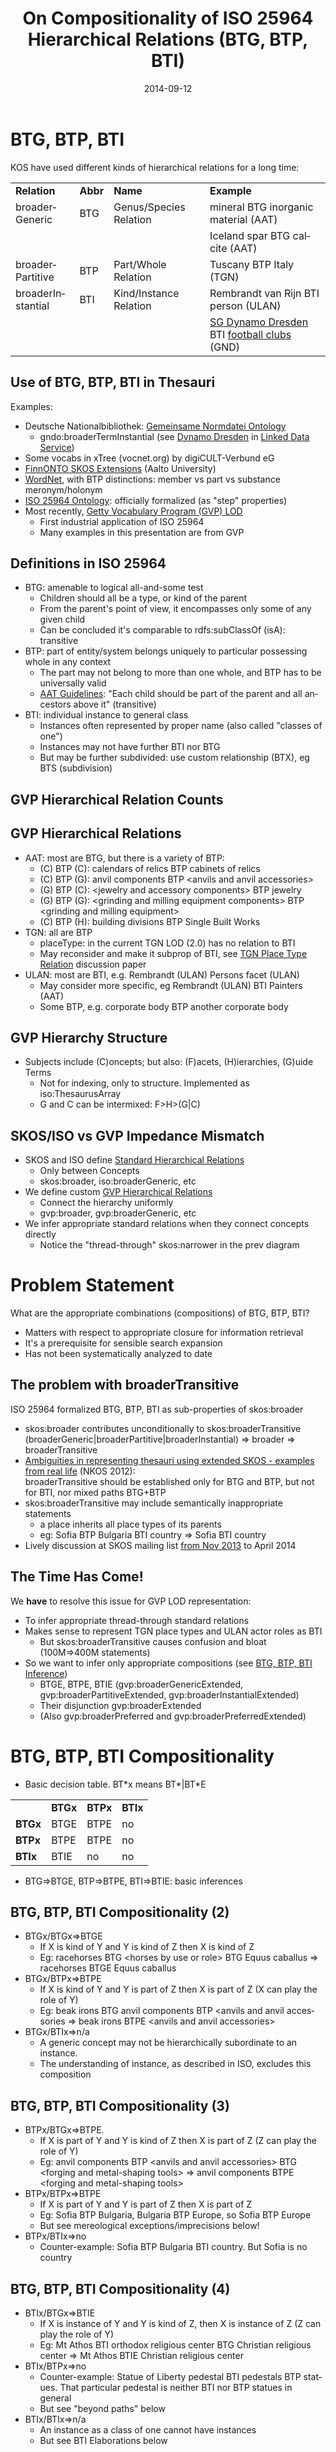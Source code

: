 #+TITLE:     On Compositionality of ISO 25964 Hierarchical Relations (BTG, BTP, BTI)
#+AUTHOR:    
#+DATE:      2014-09-12
#+LANGUAGE:  en
#+STARTUP:   noinlineimages content
#+OPTIONS:   num:nil toc:1
#+EXCLUDE_TAGS: noexport
#+NO_OPTIONS: H:1 \n:nil @:t ::t |:t ^:{} -:t f:t *:t <:t TeX:t LaTeX:t skip:nil d:nil todo:t pri:nil tags:not-in-toc
#+REVEAL_HLEVEL: 1
#+REVEAL_EXTRA_JS: {src: 'js/reveal-help.js', async: true, condition: function() {return !!document.body.classList}}, {src: 'js/reveal-tagcloud.js', async: true, condition: function() {return !!document.body.classList}}
#+REVEAL_TITLE_SLIDE_TEMPLATE: <h3>%t</h2>
#+REVEAL_TITLE_SLIDE_TEMPLATE: <p class='center'>Vladimir Alexiev, Ontotext Corp<br/> Jutta Lindenthal, Consultant to digiCULT-Verbund eG<br/> Antoine Isaac, Europeana and VU Amsterdam</p><br/>
#+REVEAL_TITLE_SLIDE_TEMPLATE: <p class='center'><a href="https://at-web1.comp.glam.ac.uk/pages/research/hypermedia/nkos/nkos2014/programme.html">Networked Knowledge Organization Systems (NKOS 2014) Workshop</a></p>
#+REVEAL_TITLE_SLIDE_TEMPLATE: <p class='center'>DL2014 Conference, London, 12 Sep 2014</p><br/>
#+REVEAL_TITLE_SLIDE_TEMPLATE: <p class='center'>
#+REVEAL_TITLE_SLIDE_TEMPLATE: <a href='http://VladimirAlexiev.github.io/pres/20140912-NKOS-compositionality/index.html' target='_blank'>2D interactive version</a>,
#+REVEAL_TITLE_SLIDE_TEMPLATE: <a href='http://VladimirAlexiev.github.io/pres/20140912-NKOS-compositionality/BTG%2CBTP%2CBTI-compositionality.pdf'>pdf</a>,
#+REVEAL_TITLE_SLIDE_TEMPLATE: <a href='http://www.slideshare.net/valexiev1/btgbtpbti-compositionality' target='_blank'>slideshare</a>.</p>
#+REVEAL_TITLE_SLIDE_TEMPLATE: <p class='center'>Press <a href='javascript:Reveal.toggleOverview()'>O for overview</a>,
#+REVEAL_TITLE_SLIDE_TEMPLATE: <a href='reveal-help.html' target='_blank'>H for help</a>.</p>
#+REVEAL_TITLE_SLIDE_TEMPLATE: <p class='center'>Proudly made in plain text with 
#+REVEAL_TITLE_SLIDE_TEMPLATE: <a href='https://github.com/hakimel/reveal.js/'>reveal.js</a>, 
#+REVEAL_TITLE_SLIDE_TEMPLATE: <a href='https://github.com/yjwen/org-reveal'>org-reveal</a>, 
#+REVEAL_TITLE_SLIDE_TEMPLATE: <a href='http://orgmode.org'>org-mode</a> and 
#+REVEAL_TITLE_SLIDE_TEMPLATE: <a href='http://www.gnu.org/s/emacs/'>emacs</a>.</p>

* BTG, BTP, BTI
KOS have used different kinds of hierarchical relations for a long time:
| *Relation*        | *Abbr* | *Name*                 | *Example*                                  |
| broaderGeneric    | BTG    | Genus/Species Relation | mineral BTG inorganic material  (AAT)      |
|                   |        |                        | Iceland spar BTG calcite (AAT)             |
| broaderPartitive  | BTP    | Part/Whole Relation    | Tuscany BTP Italy (TGN)                    |
| broaderInstantial | BTI    | Kind/Instance Relation | Rembrandt van Rijn BTI person (ULAN)       |
|                   |        |                        | [[http://d-nb.info/gnd/5055902-3][SG Dynamo Dresden]] BTI [[http://d-nb.info/gnd/4155742-6][football clubs]] (GND) |
** Use of BTG, BTP, BTI in Thesauri
Examples:
- Deutsche Nationalbibliothek: [[http://d-nb.info/standards/elementset/gnd][Gemeinsame Normdatei Ontology]] 
  - gndo:broaderTermInstantial (see [[http://d-nb.info/050559028/about/rdf][Dynamo Dresden]] in [[http://www.dnb.de/EN/lds][Linked Data Service]]) 
- Some vocabs in xTree (vocnet.org) by digiCULT-Verbund eG
- [[http://www.ldf.fi/schema/skosext/][FinnONTO SKOS Extensions]] (Aalto University)
- [[https://wordnet.princeton.edu/wordnet/man/wn.1WN.html][WordNet]], with BTP distinctions: member vs part vs substance meronym/holonym
- [[http://purl.org/iso25964/skos-thes][ISO 25964 Ontology]]: officially formalized (as "step" properties)
- Most recently, [[http://vocab.getty.edu][Getty Vocabulary Program (GVP) LOD]]
  - First industrial application of ISO 25964
  - Many examples in this presentation are from GVP
** Definitions in ISO 25964
- BTG: amenable to logical all-and-some test
  - Children should all be a type, or kind of the parent
  - From the parent's point of view, it encompasses only some of any given child
  - Can be concluded it's comparable to rdfs:subClassOf (isA): transitive
- BTP: part of entity/system belongs uniquely to particular possessing whole in any context
  - The part may not belong to more than one whole, and BTP has to be universally valid
  - [[http://www.getty.edu/research/tools/vocabularies/guidelines/aat_3_1_hierarchical_rels.html][AAT Guidelines]]: "Each child should be part of the parent and all ancestors above it" (transitive)
- BTI: individual instance to general class
  - Instances often represented by proper name (also called "classes of one")
  - Instances may not have further BTI nor BTG
  - But may be further subdivided: use custom relationship (BTX), eg BTS (subdivision)
** GVP Hierarchical Relation Counts
#+ATTR_HTML: :style width:600px
[[./img/hier-rel-per-type.png]]
** GVP Hierarchical Relations 
- AAT: most are BTG, but there is a variety of BTP:
  - (C) BTP (C): calendars of relics BTP cabinets of relics
  - (C) BTP (G): anvil components BTP <anvils and anvil accessories>
  - (G) BTP (C): <jewelry and accessory components> BTP jewelry
  - (G) BTP (G): <grinding and milling equipment components> BTP <grinding and milling equipment>
  - (C) BTP (H): building divisions BTP Single Built Works
- TGN: all are BTP
  - placeType: in the current TGN LOD (2.0) has no relation to BTI
  - May reconsider and make it subprop of BTI, see [[http://lists.w3.org/Archives/Public/public-esw-thes/2014Mar/att-0001/TGN-place-type.docx][TGN Place Type Relation]] discussion paper
- ULAN: most are BTI, e.g. Rembrandt (ULAN) Persons facet (ULAN)
  - May consider more specific, eg Rembrandt (ULAN) BTI Painters (AAT)
  - Some BTP, e.g. corporate body BTP another corporate body
** GVP Hierarchy Structure
- Subjects include (C)oncepts; but also: (F)acets, (H)ierarchies, (G)uide Terms
  - Not for indexing, only to structure. Implemented as iso:ThesaurusArray
  - G and C can be intermixed: F>H>(G|C)
#+ATTR_HTML: :style width:1100px
[[./img/007-subject-hierarchy.png]]
** SKOS/ISO vs GVP Impedance Mismatch
- SKOS and ISO define [[http://vocab.getty.edu/doc/#Standard_Hierarchical_Relations][Standard Hierarchical Relations]]
  - Only between Concepts
  - skos:broader, iso:broaderGeneric, etc 
- We define custom [[http://vocab.getty.edu/doc/#GVP_Hierarchical_Relations][GVP Hierarchical Relations]]
  - Connect the hierarchy uniformly
  - gvp:broader, gvp:broaderGeneric, etc
- We infer appropriate standard relations when they connect concepts directly
  - Notice the "thread-through" skos:narrower in the prev diagram
* Problem Statement
What are the appropriate combinations (compositions) of BTG, BTP, BTI?
- Matters with respect to appropriate closure for information retrieval
- It's a prerequisite for sensible search expansion 
- Has not been systematically analyzed to date
** The problem with broaderTransitive
ISO 25964 formalized BTG, BTP, BTI as sub-properties of skos:broader
- skos:broader contributes unconditionally to skos:broaderTransitive\\
  (broaderGeneric|broaderPartitive|broaderInstantial) => broader => broaderTransitive
- [[https://at-web1.comp.glam.ac.uk/pages/research/hypermedia/nkos/nkos2012/presentations/TPDL2012_NKOS_Ambiguities.pptx][Ambiguities in representing thesauri using extended SKOS - examples from real life]] (NKOS 2012):\\
  broaderTransitive should be established only for BTG and BTP, but not for BTI, nor mixed paths BTG+BTP
- skos:broaderTransitive may include semantically inappropriate statements
  - a place inherits all place types of its parents
  - eg: Sofia BTP Bulgaria BTI country => Sofia BTI country
- Lively discussion at SKOS mailing list [[http://lists.w3.org/Archives/Public/public-esw-thes/2013Nov/%20][from Nov 2013]] to April 2014
** The Time Has Come!
We *have* to resolve this issue for GVP LOD representation:
- To infer appropriate thread-through standard relations
- Makes sense to represent TGN place types and ULAN actor roles as BTI
  - But skos:broaderTransitive causes confusion and bloat (100M=>400M statements)
- So we want to infer only appropriate compositions (see [[http://vocab.getty.edu/doc/#BTG_BTP_BTI_Inference][BTG, BTP, BTI Inference]])
  - BTGE, BTPE, BTIE (gvp:broaderGenericExtended, gvp:broaderPartitiveExtended, gvp:broaderInstantialExtended)
  - Their disjunction gvp:broaderExtended
  - (Also gvp:broaderPreferred and gvp:broaderPreferredExtended)
* BTG, BTP, BTI Compositionality
- Basic decision table. BT*x means BT*|BT*E
|        | *BTGx* | *BTPx* | *BTIx* |
| *BTGx* | BTGE   | BTPE   | no     |
| *BTPx* | BTPE   | BTPE   | no     |
| *BTIx* | BTIE   | no     | no     | 
- BTG=>BTGE, BTP=>BTPE, BTI=>BTIE: basic inferences
** BTG, BTP, BTI Compositionality (2)
- BTGx/BTGx=>BTGE
  - If X is kind of Y and Y is kind of Z then X is kind of Z
  - Eg: racehorses BTG <horses by use or role> BTG Equus caballus => racehorses BTGE Equus caballus
- BTGx/BTPx=>BTPE
  - If X is kind of Y and Y is part of Z then X is part of Z (X can play the role of Y)
  - Eg: beak irons BTG anvil components BTP <anvils and anvil accessories => beak irons BTPE <anvils and anvil accessories>
- BTGx/BTIx=>n/a
  - A generic concept may not be hierarchically subordinate to an instance.
  - The understanding of instance, as described in ISO, excludes this composition
** BTG, BTP, BTI Compositionality (3)
- BTPx/BTGx=>BTPE.
  - If X is part of Y and Y is kind of Z then X is part of Z (Z can play the role of Y)
  - Eg: anvil components BTP <anvils and anvil accessories> BTG <forging and metal-shaping tools> => anvil components BTPE <forging and metal-shaping tools>
- BTPx/BTPx=>BTPE
  - If X is part of Y and Y is part of Z then X is part of Z
  - Eg: Sofia BTP Bulgaria, Bulgaria BTP Europe, so Sofia BTP Europe
  - But see mereological exceptions/imprecisions below!
- BTPx/BTIx=>no
  - Counter-example: Sofia BTP Bulgaria BTI country. But Sofia is no country
** BTG, BTP, BTI Compositionality (4)
- BTIx/BTGx=>BTIE
  - If X is instance of Y and Y is kind of Z, then X is instance of Z (Z can play the role of Y)
  - Eg: Mt Athos BTI orthodox religious center BTG Christian religious center => Mt Athos BTIE Christian religious center
- BTIx/BTPx=>no
  - Counter-example: Statue of Liberty pedestal BTI pedestals BTP statues. That particular pedestal is neither BTI nor BTP statues in general
  - But see "beyond paths" below
- BTIx/BTIx=>n/a
  - An instance as a class of one cannot have instances
  - But see BTI Elaborations below
* Usage: Inferring ISO relations
#+ATTR_HTML: :style width:800px
[[./img/anvils-components.png]]
** Inferring ISO relations
#+begin_src plantuml :file ./img/Secretariat-inference.png :cache yes
hide empty attributes
hide empty methods

"Equus caballus (species)"   <<(C,yellow)>>
"<horse by use>"             <<(G,gray)>>
"race horse"                 <<(C,yellow)>>
"Secretariat"                <<(C,yellow)>>
"Equus caballus (species)"   <-- "<horse by use>" : gvp:broaderGenericExtended
"<horse by use>"             <-- "race horse"     : gvp:broaderGeneric                   
"race horse"                 <-- "Secretariat"    : gvp:broaderInstantial
"Equus caballus (species)"   <.. "Secretariat"    : gvp:broaderInstantialExtended
"race horse"                 <.. "Secretariat"    : iso:broaderInstantial
"Equus caballus (species)"   <.. "race horse"     : iso:broaderGeneric
#+end_src

#+results[67b4e45d49df9c93896b23d0d7bf1bc8f05f095e]:
[[file:./img/Secretariat-inference.png]]

** Inference Dependencies
[[./img/hierarchicalRelations-simplified.png]]
(A bit simplified, see [[http://vocab.getty.edu/doc/#Hierarchical_Relations_Inference][GVP Hierarchical Relations Inference]])
** Usage 2: Query Expansion in Information Retrieval
The main purpose of a proper broader relation is to enable query expansion in information retrieval, eg:
- Sofia BTP Bulgaria BTP Europe => Sofia BTPE Europe
  - Enables a search for places in Europe to also find Sofia
- Mt Athos BTI orthodox religious centers BTG Christian religious centers BTG religious centers => Mt Athos BTIE religious centers
  - Enables a search for religious centers to also find Mt Athos
** Usage 3: Beyond Chain Inferences
If X *necessary* BTP Y and Z BTI X and T BTI Y then Z BTP T
#+begin_src plantuml :file ./img/statue-pedestal.png :cache yes
hide circles
hide empty attributes
hide empty methods

class StatueOfLibertyPedestal
StatueOfLibertyPedestal .>    StatueOfLiberty : BTP
Pedestal                ->    Statue : BTP
StatueOfLibertyPedestal -up-> Pedestal : BTI
StatueOfLiberty         -up-> Statue : BTI
#+end_src

#+results[7a67a92cac5ca8a780fb22557b749f3776ee7aa6]:
#+ATTR_HTML: :style width:600px
[[file:./img/statue-pedestal.png]]
** Usage 3: Beyond Chain Inferences
If X *necessary* BTP Y and Z BTG Y then X BTP Z
#+ATTR_HTML: :style width:600px
[[./img/keyboard-instrument.png]]
** Usage 4: Quality Checking
#+ATTR_HTML: :style width:1000px
[[./img/swell-boxes.png]]
- "swell boxes" BTG "organ components" BTP "organs (aerophones)" => BTPE
- "swell boxes" BTG "organs (aerophones)" is asserted in error
- Can catch it if we declare BTGE & BTPE as owl:disjointProperty
- But is this true in all cases?
* BTP Imprecisions
- Mixing partial vs full inclusion; and physical vs administrative:\\
  Netherlands Antilles BTP Netherlands BTP Europe ??
#+ATTR_HTML: :style width:900px
[[./img/NetherlandsAntilles.png]]
- was until 1954: is in TGN with historic date qualification
- sample query: [[http://vocab.getty.edu/doc/#Places_Outside_Bounding_Box_Overseas_Possessions][Places Outside Bounding Box (Overseas Possessions)]]
** BTP Imprecisions (2)
- Mixing Partial vs full inclusion:\\
  Istanbul BTP Turkey BTP Asia
#+ATTR_HTML: :style width:500px
[[./img/Turkey.png]]
How about Istanbul BTP Europe? It does straddle the Bosphorus strait:
#+ATTR_HTML: :style width:200px
[[./img/Istanbul_and_Bosporus.jpg]]
** BTP Imprecisions (3)
- Mixing member vs substance meronym:\\
  chicken feet BTP chicken BTP chicken soup ??
- Mixing intrinsic vs extrinsic BTP; and categories (person vs group):\\
  Mick Jagger's BTP Mick Jagger BTP The Rolling Stones ??
Mereology is a complex topic spanning: philosophy, mathematical logic, theoretical computer science, physics, Sheaf, Topos, or Category Theory, object-oriented programming.
- [[http://en.wikipedia.org/wiki/Mereology][Wikipedia article]]
- [[http://www.inf.unibz.it/krdb/pub/TR/KRDB06-3.pdf][Introduction to part-whole relations: mereology, conceptual modelling and mathematical aspects]] (Maria Keet, 2006)
* BTI Elaborations
- [[http://en.wikipedia.org/wiki/Metaclass][Metaclasses]] in OOP and [[http://www.w3.org/2007/OWL/wiki/Punning][Punning]] in OWL allow classes of classes, and use them profitably
- ISO: instance may have parts/subdivisions, recommends custom relation BTX (eg BTS=subdivsion)).\\
  Eg "BMW E87" BTS "BMW 1 Series" BTI "Automobiles"
- Biological classification: concepts belong to different levels (taxonomic ranks).\\
  Eg Secretariat (ULAN <named animal>) BTI racehorses BTG Equus caballus BTI species
** BTI in Taxonomic Relations
[[./img/Secretariat.png]]
** Do Individuals Belong in a Thesaurus?
- TGN gave up placeType<BTI for now, because of non-sensical broaderTransitive
- If you exclude BTI then broaderExtended coincides with broaderTransitive: ~BTG* | (BTG|BTP)* = (BTG|BTP)*~
- Some CRM SIG members: "Individuals don't belong to a thesaurus. Mixing individuals and generics is logically inconsistent"
- Eg in Getty LOD: [[http://vocab.getty.edu/tgn/7011781][tgn:7009977]] London is gvp:adminplaceconcept, gvp:subject, skos:concept
  - Separate node [[http://vocab.getty.edu/tgn/7011781-place][tgn:7009977-place]] is schema:Place, wgs:SpatialThing
  - Such [[http://vocab.getty.edu/doc/#Concept_vs_Place_Duality][Concept vs Place Duality]] is respected by VIAF, UK BL, FR BnF, SE KB; but not US LoC, DE DNB
** Do Individuals Belong in a Thesaurus? (2)
We think yes: main role of a thesaurus is a list of fixed values (concepts, people, etc)
- Eg GND mixes 10M things: materials, subjects, football clubs, deities, ghosts
- Eg British Museum LOD: [[http://collection.britishmuseum.org/id/place/x17731][London England]] is ecrm:E53_Place, skos:Concept (but latter may be removed)
- Eg LoC MARC Relators: [[http://id.loc.gov/vocabulary/relators/aut.html][Author]] is skos:Concept, rdf:Property, owl:ObjectProperty !
* Thanks for your time!
- [[https://drive.google.com/file/d/0B7BFygWDV2_PNkQycHl0bWNLak0][Draft paper]] (some months old, these ideas are still evolving)
- Research conducted as part of GVP LOD publication: http://vocab.getty.edu
  - See [[http://VladimirAlexiev.github.io/pres/20140905-CIDOC-GVP/index.html][CIDOC 2014 presentation]]
  - See doc (100 pages!): http://vocab.getty.edu/doc
- The financial support of the J. Paul Getty Trust is gratefully acknowledged
#+ATTR_HTML: :style width:400px
[[./img/QuestionMark.jpg]]
